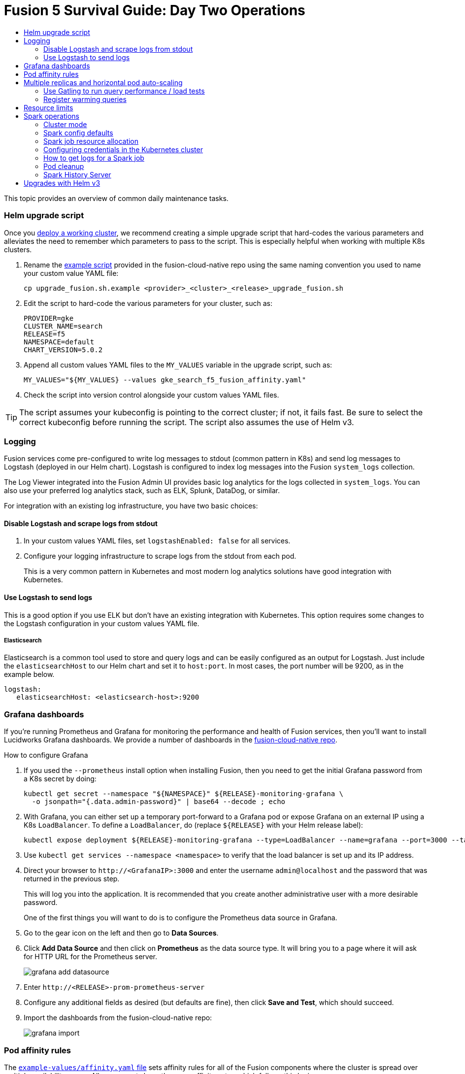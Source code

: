 = Fusion 5 Survival Guide: Day Two Operations
:toc:
:toclevels: 3
:toc-title:

// tag::body[]

This topic provides an overview of common daily maintenance tasks.

=== Helm upgrade script

// tag::upgrade-script[]

Once you
ifdef::env-github[]
link:2_planning.adoc[deploy a working cluster],
endif::[]
ifndef::env-github[]
link:/how-to/deploy-fusion-at-scale.html[deploy a working cluster],
endif::[]
we recommend creating a simple upgrade script that hard-codes the various parameters and alleviates the need to remember which parameters to pass to the script. This is especially helpful when working with multiple K8s clusters.

. Rename the https://github.com/lucidworks/fusion-cloud-native/blob/master/upgrade_fusion.sh.example[example script^] provided in the fusion-cloud-native repo using the same naming convention you used to name your custom value YAML file:
+
[source,bash]
----
cp upgrade_fusion.sh.example <provider>_<cluster>_<release>_upgrade_fusion.sh
----

. Edit the script to hard-code the various parameters for your cluster, such as:
+
----
PROVIDER=gke
CLUSTER_NAME=search
RELEASE=f5
NAMESPACE=default
CHART_VERSION=5.0.2
----

. Append all custom values YAML files to the `MY_VALUES` variable in the upgrade script, such as:
+
----
MY_VALUES="${MY_VALUES} --values gke_search_f5_fusion_affinity.yaml"
----

. Check the script into version control alongside your custom values YAML files.

TIP: The script assumes your kubeconfig is pointing to the correct cluster; if not, it fails fast. Be sure to select the correct kubeconfig before running the script. The script also assumes the use of Helm v3.

// end::upgrade-script[]

=== Logging

// tag::logging[]

Fusion services come pre-configured to write log messages to stdout (common pattern in K8s) and send log messages to Logstash (deployed in our Helm chart).  Logstash is configured to index log messages into the Fusion `system_logs` collection.

The Log Viewer integrated into the Fusion Admin UI provides basic log analytics for the logs collected in `system_logs`.  You can also use your preferred log analytics stack, such as ELK, Splunk, DataDog, or similar.

For integration with an existing log infrastructure, you have two basic choices:

==== Disable Logstash and scrape logs from stdout

. In your custom values YAML files, set `logstashEnabled: false` for all services.
. Configure your logging infrastructure to scrape logs from the stdout from each pod.
+
This is a very common pattern in Kubernetes and most modern log analytics solutions have good integration with Kubernetes.
//In most cases, the customers ops team will help guide you on how they want this to work (typically with a log shipper process deployed as a DaemonSet on each node), there’s not much you’ll have to do.

==== Use Logstash to send logs

This is a good option if you use ELK but don't have an existing integration with Kubernetes.  This option requires some changes to the Logstash configuration in your custom values YAML file.
//Again, most would use something like Filebeat as a DaemonSet to do this vs. relying on our Logstash.

===== Elasticsearch

Elasticsearch is a common tool used to store and query logs and can be easily configured as an output for Logstash. Just include the `elasticsearchHost` to our Helm chart and set it to `host:port`. In most cases, the port number will be 9200, as in the example below.

[source,yaml]
----
logstash:
   elasticsearchHost: <elasticsearch-host>:9200
----

// end::logging[]

=== Grafana dashboards

// tag::grafana[]

If you're running Prometheus and Grafana for monitoring the performance and health of Fusion services, then you'll want to install Lucidworks Grafana dashboards. We provide a number of dashboards in the link:https://github.com/lucidworks/fusion-cloud-native/tree/master/monitoring/grafana[fusion-cloud-native repo^].

.How to configure Grafana

. If you used the `--prometheus` install option when installing Fusion, then you need to get the initial Grafana password from a K8s secret by doing:
+
[source,bash]
----
kubectl get secret --namespace "${NAMESPACE}" ${RELEASE}-monitoring-grafana \
  -o jsonpath="{.data.admin-password}" | base64 --decode ; echo
----

. With Grafana, you can either set up a temporary port-forward to a Grafana pod or expose Grafana on an external IP using a K8s `LoadBalancer`. To define a `LoadBalancer`, do (replace `${RELEASE}` with your Helm release label):
+
[source,bash]
----
kubectl expose deployment ${RELEASE}-monitoring-grafana --type=LoadBalancer --name=grafana --port=3000 --target-port=3000
----

. Use `kubectl get services --namespace <namespace>` to verify that the load balancer is set up and its IP address.

. Direct your browser to `\http://<GrafanaIP>:3000` and enter the username `admin@localhost` and the password that was returned in the previous step.
+
This will log you into the application. It is recommended that you create another administrative user with a more desirable password.
+
One of the first things you will want to do is to configure the Prometheus data source in Grafana.

. Go to the gear icon on the left and then go to *Data Sources*.

. Click *Add Data Source* and then click on *Prometheus* as the data source type. It will bring you to a page where it will ask for HTTP URL for the Prometheus server.
+
image:https://github.com/lucidworks/fusion-cloud-native/blob/master/survival_guide/grafana-add-datasource.png?raw=true[]
. Enter `\http://<RELEASE>-prom-prometheus-server`

. Configure any additional fields as desired (but defaults are fine), then click *Save and Test*, which should succeed.

. Import the dashboards from the fusion-cloud-native repo:
+
image:https://github.com/lucidworks/fusion-cloud-native/blob/master/survival_guide/grafana-import.png?raw=true[]
// end::grafana[]

=== Pod affinity rules

// tag::affinity[]

The https://github.com/lucidworks/fusion-cloud-native/blob/master/example-values/affinity.yaml[`example-values/affinity.yaml` file^] sets affinity rules for all of the Fusion components where the cluster is spread over multiple availability zones. All components have the same affinity setup which follows this logic:

* When scheduling, prefer to put a pod on a node that is in an availability zone that doesn't already have a running instance of this component.

* Require that pods are all deployed on a host that doesn't have a running instance of the component that is being scheduled.

This means that the loss of a host will bring down at most one component. However, the cluster will be at least as large as the number of replicas in the largest deployment.

If you need to run a large number of a certain type of component, then consider relaxing the "required" policy by changing it to a "preferred" policy on hostname by changing

----
     requiredDuringSchedulingIgnoredDuringExecution:
----
to
----
     preferredDuringSchedulingIgnoredDuringExecution:
----

for the `kubernetes.io/hostname` policies. We recommend copying the https://github.com/lucidworks/fusion-cloud-native/blob/master/example-values/affinity.yaml[`example-values/affinity.yaml` file^] and renaming it using our convention: `<provider>_<cluster>_<release>_fusion_affinity.yaml`.

Append the following to your
ifdef::env-github[]
link:#helm-upgrade-script[upgrade script]:
endif::[]
ifndef::env-github[]
link:/how-to/create-helm-upgrade-script.html[upgrade script]:
endif::[]

----
MY_VALUES="${MY_VALUES} --values gke_search_f5_fusion_affinity.yaml"
----

// end::affinity[]

=== Multiple replicas and horizontal pod auto-scaling

// tag::auto-scaling[]

You can configure multiple replicas and horizontal pod autoscalers (tied to CPU usage) using the `example-values/replicas.yaml` file. Once you're ready to apply the replica and HPA settings from the replicas.yaml file, we recommend copying the example file and renaming it using our convention: `<provider>_<cluster>_<release>_fusion_replicas.yaml`

Append the following to your
ifdef::env-github[]
link:#helm-upgrade-script[upgrade script]:
endif::[]
ifndef::env-github[]
link:/how-to/create-helm-upgrade-script.html[upgrade script]:
endif::[]

----
MY_VALUES="${MY_VALUES} --values gke_search_f5_fusion_replicas.yaml"
----

==== Use Gatling to run query performance / load tests

Lucidworks recommends running query performance tests to establish a baseline number of pods for the proxy, query pipeline, and Solr services. You can use the gatling-qps project provided in the link:https://github.com/lucidworks/fusion-cloud-native[fusion-cloud-native repo^] as a starting point for building a query load test. Gatling.io is a load test framework that provides a powerful Scala-based DSL for constructing performance test scenarios. See `FusionQueryTraffic.scala` in the repo as a starting point for building query performance tests for Fusion 5.

==== Register warming queries

To avoid any potential delays when a new query pod joins the cluster, such as in reaction to an HPA auto-scaling trigger, we recommend registering a small set of queries to "warm up" the query pipeline service before it gets added to the Kubernetes service. In the query-pipeline section of the custom values YAML, configure your warming queries using the structure shown in the example below:

[source,json]
----
warmingQueryJson:
  {
  "pipelines": [
    {
      "pipeline": "<PIPELINE>",
      "collection": "<COLLECTION>",
      "params": {
        "q": ["*:*"]
      }
    },{
      "method" : "POST",
      "pipeline": "<ANOTHER_PIPELINE>",
      "collection": "<ANOTHER_COLL>",
      "params": {
        "q": ["*:*"]
      }
    }
  ],
  "profiles": [
    {
      "profile": "<PROFILE>",
      "params": {
        "q": ["*:*"]
      }
    }
  ]
  }
----

NOTE: The indentation for the opening / closing braces is important for embedding JSON in YAML

// end::auto-scaling[]

=== Resource limits

// tag::resources[]

Lucidworks recommends installing Fusion without resource limits initially as they can over-complicate the initial setup of your cluster.

Resource requests / limits directly impact the number of nodes needed to deploy Fusion. Once your installation is up and running with a critical mass of data, then you can start to fine-tune resource limits for Fusion services.

Lucidworks provides a https://github.com/lucidworks/fusion-cloud-native/blob/master/example-values/resources.yaml[`resources.yaml`] template to help you get started with setting the appropriate resource limits. However, you may need to refine the settings for your environment and workloads, especially for Solr.

// end::resources[]

[[spark-ops]]
=== Spark operations

In Fusion 5.x, Spark operates in native Kubernetes mode instead of standalone mode (like in Fusion 4.x). The sections below describe Spark operations in Fusion 5.0.

// tag::spark-ops-intro[]

==== Cluster mode

Fusion 5.0 ships with Spark 2.4.3 and operates in "cluster" mode on top of Kubernetes. In cluster mode, each Spark driver runs in a separate pod and hence resources can be managed per job. Each executor also runs in its own pod.

==== Spark config defaults

The table below shows the default configurations for Spark. These settings are configured in the job-launcher config map, accessible using `kubectl get configmaps <release-name>-job-launcher`. Some of these settings are also configurable via Helm.

.Spark Resource Configurations
[cols="2m,1a,1m"]
|===
|Spark Configuration
|Default value
|Helm Variable

|spark.driver.memory
|3g
|

|spark.executor.instances
|2
|executorInstances

|spark.executor.memory
|3g
|

|spark.executor.cores
|6
|

|spark.kubernetes.executor.request.cores
|3
|

|===


.Spark Kubernetes Configurations
[cols="2m,1a,1m"]
|===
|Spark Configuration
|Default value
|Helm Variable

|spark.kubernetes.container.image.pullPolicy
|Always
|image.imagePullPolicy

|spark.kubernetes.container.image.pullSecrets
|[artifactory]
|image.imagePullSecrets

|spark.kubernetes.authenticate.driver.serviceAccountName
|<name>-job-launcher-spark
|

|spark.kubernetes.driver.container.image
|fusion-dev-docker.ci-artifactory.lucidworks.com
|image.repository

|spark.kubernetes.executor.container.image
|fusion-dev-docker.ci-artifactory.lucidworks.com
|image.repository

|===

// end::spark-ops-intro[]

==== Spark job resource allocation

//tag::spark-resources[]

===== Number of instances and cores allocated

In order to set the number of cores allocated for a job, add the following parameter keys and values in the Spark Settings field within the "advanced" job properties in the Fusion UI or the `sparkConfig` object if defining a job via the Fusion API.

If `spark.kubernetes.executor.request.cores` is not set (default config), then Spark will set the number of CPUs for the executor pod to be the same number as `spark.executor.cores`. In that case, if `spark.executor.cores` is 3, then Spark will allocate 3 CPUs for the executor pod and will run 3 tasks in parallel. To under-allocate the CPU for the executor pod and still run multiple tasks in parallel, set `spark.kubernetes.executor.request.cores` to a lower value than `spark.executor.cores`.

The ratio for `spark.kubernetes.executor.request.cores` to `spark.executor.cores` depends on the type of job: either CPU-bound or I/O-bound. Allocate more memory to the executor if more tasks are running in parallel on a single executor pod.

[cols="3m,1a"]
|===
|Parameter Key
|Example Value

|spark.executor.instances
|3

|spark.kubernetes.executor.request.cores
|3

|spark.executor.cores
|6

|spark.driver.cores
|1

|===

If these settings are left unspecified, then the job launches with a driver using one core and 3GB of memory plus two executors, each using one core with 1GB of memory.

===== Memory allocation

The amount of memory allocated to the driver and executors is controlled on a per-job basis using the `spark.executor.memory` and `spark.driver.memory` parameters in the Spark Settings section of the job definition in the Fusion UI or within the `sparkConfig` object in the JSON definition of the job.

[cols="3m,1a"]
|===
|Parameter Key
|Example Value

|spark.executor.memory
|6g

|spark.driver.memory
|2g

|===

//end::spark-resources[]

==== Configuring credentials in the Kubernetes cluster

//tag::spark-credentials[]

AWS/GCS credentials can be configured per job or per cluster.

===== Configuring GCS credentials for Spark jobs

. Create a secret containing the credentials JSON file.
+
See https://cloud.google.com/iam/docs/creating-managing-service-account-keys on how to create service account JSON files.
+
[source,bash]
----
kubectl create secret generic solr-dev-gc-serviceaccount-key --from-file=/Users/kiranchitturi/creds/solr-dev-gc-serviceaccount-key.json
----

. Create an extra config map in Kubernetes setting the required properties for GCP.
.. Create a properties file with GCP properties:
+
[source,bash]
----
$ cat gcp-launcher.properties
spark.kubernetes.driverEnv.GOOGLE_APPLICATION_CREDENTIALS = /mnt/gcp-secrets/solr-dev-gc-serviceaccount-key.json
spark.kubernetes.driver.secrets.solr-dev-gc-serviceaccount-key = /mnt/gcp-secrets
spark.kubernetes.executor.secrets.solr-dev-gc-serviceaccount-key = /mnt/gcp-secrets
spark.executorEnv.GOOGLE_APPLICATION_CREDENTIALS = /mnt/gcp-secrets/solr-dev-gc-serviceaccount-key.json
spark.hadoop.google.cloud.auth.service.account.json.keyfile = /mnt/gcp-secrets/solr-dev-gc-serviceaccount-key.json
----
.. Create a config map based on the properties file:
+
[source,bash]
----
kubectl create configmap gcp-launcher --from-file=gcp-launcher.properties
----
. Add the gcp-launcher config map to values.yaml under job-launcher:
+
[source,yaml]
----
configSources: gcp-launcher
----

===== Configuring S3 credentials for Spark jobs

AWS credentials can’t be set via a single file. So, we have to set two environment variables referring to the key and secret.

. Create a secret pointing to the creds:
+
[source,bash]
----
kubectl create secret generic aws-secret --from-literal=key='<access key>' --from-literal=secret='<secret key>'
----
. Create an extra config map in Kubernetes setting the required properties for AWS:
.. Create a properties file with AWS properties:
+
[source,bash]
----
cat aws-launcher.properties
spark.kubernetes.driver.secretKeyRef.AWS_ACCESS_KEY_ID=aws-secret:key
spark.kubernetes.driver.secretKeyRef.AWS_SECRET_ACCESS_KEY=aws-secret:secret
spark.kubernetes.executor.secretKeyRef.AWS_ACCESS_KEY_ID=aws-secret:key
spark.kubernetes.executor.secretKeyRef.AWS_SECRET_ACCESS_KEY=aws-secret:secret
----
.. Create a config map based on the properties file:
+
[source,bash]
----
kubectl create configmap aws-launcher --from-file=aws-launcher.properties
----
. Add the `aws-launcher` config map to `values.yaml` under `job-launcher`:
+
[source,yaml]
----
configSources: aws-launcher
----

===== Configuring Azure Data Lake credentials for Spark jobs

Configuring Azure through environment variables or `configMaps` does not seem to be possible at the moment. You need to manually upload the `core-site.xml` file into the job-launcher pod at `/app/spark-dist/conf`.

Currently only Data Lake Gen 1 is supported.

Here’s what the `core-site.xml` file should look like:
[source,xml]
----
<property>
  <name>dfs.adls.oauth2.access.token.provider.type</name>
  <value>ClientCredential</value>
</property>
<property>
    <name>dfs.adls.oauth2.refresh.url</name>
    <value> Insert Your OAuth 2.0 Endpoint URL Value Here </value>
</property>
<property>
    <name>dfs.adls.oauth2.client.id</name>
    <value> Insert Your Application ID Here </value>
</property>
<property>
    <name>dfs.adls.oauth2.credential</name>
    <value>Insert the Secret Key Value Here </value>
</property>
<property>
    <name>fs.adl.impl</name>
    <value>org.apache.hadoop.fs.adl.AdlFileSystem</value>
</property>
<property>
    <name>fs.AbstractFileSystem.adl.impl</name>
    <value>org.apache.hadoop.fs.adl.Adl</value>
</property>
----

===== Configuring credentials per job

. Create a Kubernetes secret with the GCP/AWS credentials.
. Add the Spark configuration to configure the secrets for the Spark driver/executor.

====== GCS

. Create a secret containing the credentials JSON file.
+
See https://cloud.google.com/iam/docs/creating-managing-service-account-keys on how to create service account JSON files.
+
[source,bash]
----
kubectl create secret generic solr-dev-gc-serviceaccount-key --from-file=/Users/kiranchitturi/creds/solr-dev-gc-serviceaccount-key.json
----
. Toggle the Advanced config in the job UI and add the following to the Spark configuration:
+
----
spark.kubernetes.driver.secrets.solr-dev-gc-serviceaccount-key = /mnt/gcp-secrets
spark.kubernetes.executor.secrets.solr-dev-gc-serviceaccount-key = /mnt/gcp-secrets
spark.kubernetes.driverEnv.GOOGLE_APPLICATION_CREDENTIALS = /mnt/gcp-secrets/solr-dev-gc-serviceaccount-key.json
spark.executorEnv.GOOGLE_APPLICATION_CREDENTIALS = /mnt/gcp-secrets/solr-dev-gc-serviceaccount-key.json
spark.hadoop.google.cloud.auth.service.account.json.keyfile = /mnt/gcp-secrets/solr-dev-gc-serviceaccount-key.json
----

====== S3

AWS credentials can’t be set via a single file. So, we have to set two environment variables referring to the key and secret.

. Create a secret pointing to the creds:
+
----
kubectl create secret generic aws-secret --from-literal=key='<access key>' --from-literal=secret='<secret key>'
----
. Toggle the Advanced config in the job UI and add the following to Spark configuration:
+
----
spark.kubernetes.driver.secretKeyRef.AWS_ACCESS_KEY_ID=aws-secret:key
spark.kubernetes.driver.secretKeyRef.AWS_SECRET_ACCESS_KEY=aws-secret:secret
spark.kubernetes.executor.secretKeyRef.AWS_ACCESS_KEY_ID=aws-secret:key
spark.kubernetes.executor.secretKeyRef.AWS_SECRET_ACCESS_KEY=aws-secret:secret
----

//end::spark-credentials[]

==== How to get logs for a Spark job

// tag::spark-logs[]

* To get the initial logs that contain information about the pod spin up, do:
+
----
curl -X GET -u admin:password123 http://localhost:8764/api/apollo/spark/driver/log/{jobId}
----
* Get the pod ID by running:
+
----
k get pods -l spark-role=driver -l jobConfigId=<job-id>
----
* Logs from failed jobs can be obtained by using:
+
----
kubectl logs [DRIVER-POD-NAME]
----
* Logs from running containers can be tailed using the `-f` parameter:
+
----
kubectl logs -f [POD-NAME]
----

Spark deletes failed and successful executor pods. Fusion provides a cleanup Kubernetes cron job that removes successfully completed driver pods every 15 minutes.

// end::spark-logs[]

==== Pod cleanup

//tag::pod-cleanup[]

Spark driver pods are cleaned up using a Kubernetes cron job that runs every 15 minutes to clean up pods using this command:
----
kubectl delete pods --namespace default --field-selector=status.phase=Succeeded -l spark-role=driver
----
This cron job is created automatically when the `job-launcher` microservice is installed in the Fusion cluster.

//end::pod-cleanup[]

==== Spark History Server

//tag::history-intro[]
While logs from the Spark driver and executor pods can be viewed using `kubectl logs [POD_NAME]`, executor pods are deleted at their end of their execution, and driver pods are deleted by Fusion on a default schedule of every hour. In order to store and view Spark logs in a more long-term fashion, you can install the https://spark.apache.org/docs/latest/monitoring.html[Spark History Server] into your Kubernetes cluster and configure Spark to write logs in a manner that will persist.
//end::history-intro[]

===== Installing Spark History Server

//tag::history-install[]

Spark History Server can be installed via its publicly-available Helm chart. To accomplish this, we must create a `values.yaml` file to configure it.
----
helm install [namespace]-spark-history-server stable/spark-history-server --values values.yaml
----

//end::history-install[]

//tag::history-config[]

===== Recommended Configuration

Our recommended configuration for using the Spark History Server with Fusion is to store and read Spark logs in cloud storage. For installations on Google Kubernetes Engine, we suggest setting these keys in the `values.yaml`:
[source,yaml]
----
gcs:
  enableGCS: true
  secret: history-secrets
  key: sparkhistory.json
  logDirectory: gs://[BUCKET_NAME]
service:
  type: ClusterIP
  port: 18080

pvc:
  enablePVC: false
nfs:
  enableExampleNFS: false
----
Note that, by default, the Spark History Server Helm chart creates an external LoadBalancer, exposing it to outside access. This is usually undesirable. In the above, we prevent this via the `service` key - the Spark History Server will only be set up on an internal IP within your cluster and will not be exposed externally. Later, we will show how to properly access the Spark History Server.

The `key` and `secret` fields provide the Spark History Server with the details of where it will find an account with access to the Google Cloud Storage bucket given in `logDirectory`. In the following example, we're going to set up a new service account that will be shared between the Spark History Server and the Spark driver/executors for both viewing and writing logs.

The `nfs.enableExampleNFS` option turns off the NFS server that the Spark History Server sets up by default, as we won't be needing it in our installation.

In order to give the Spark History Server access to the Google Cloud Storage bucket where the logs will be kept, we use `gcloud` to create a new service account, and then `keys create` to create a JSON keypair which we will shortly upload into our cluster as a Kubernetes secret.

[source,bash]
----
$ export ACCOUNT_NAME=sparkhistory
$ export GCP_PROJECT_ID=[PROJECT_ID]
$ gcloud iam service-accounts create ${ACCOUNT_NAME} --display-name "${ACCOUNT_NAME}"
$ gcloud iam service-accounts keys create "${ACCOUNT_NAME}.json" --iam-account "${
ACCOUNT_NAME}@${GCP_PROJECT_ID}.iam.gserviceaccount.com"
----

We then give our service account the `storage/admin` role, allowing it to perform create and view operations, and the final `gsutil` command applies our service account to our chosen bucket. If you have an existing service account you wish to use instead, you can skip the `create` command, though you will still need to create the JSON keypair and ensure that the existing account can read and write to the log bucket.

[source,bash]
----
$ gcloud projects add-iam-policy-binding ${GCP_PROJECT_ID} --member "serviceAccount:${ACCOUNT_NAME}@${GCP_PROJECT_ID}.iam.gserviceaccount.com" --role roles/storage.admin
$ gsutil iam ch serviceAccount:${ACCOUNT_NAME}@${GCP_PROJECT_ID}.iam.gserviceaccount.com:objectAdmin gs://[BUCKET_NAME]
----

We now need to upload the JSON keypair into the cluster as a secret:

[source,bash]
----
kubectl -n [NAMESPACE] create secret generic history-secrets --from-file=sparkhistory.json
----

With all this in place, the Spark History Server can now be installed with `helm install [namespace]-spark-history-server stable/spark-history-server --values values.yaml`.

===== Other Configurations

====== Azure

Azure is a similar process to Google Kubernetes Engine, except our logs will be stored in Azure Blob Storage, and we can either use SAS token or key access.

[source,bash]
----
$ echo "your-storage-account-name" >> azure-storage-account-name
$ echo "your-container-name" >> azure-blob-container-name
# to auth with sas token (if wasbs.sasKeyMode=true, which is the default)
$ echo "your-azure-blob-sas-key" >> azure-blob-sas-key
# or to auth with storage account key
$ echo "your-azure-storage-account-key" >> azure-storage-account-key
$ kubectl create secret generic azure-secrets --from-file=azure-storage-account-name --from-file=azure-blob-container-name [--from-file=azure-blob-sas-key | --from-file=azure-storage-account-key]
----

For SAS token access, `values.yaml` should look like:
[source,yaml]
----
wasbs:
  enableWASBS: true
  secret: azure-secrets
  sasKeyName: azure-blob-sas-key
  storageAccountNameKeyName: azure-storage-account-name
  containerKeyName: azure-blob-container-name
  logDirectory: [BUCKET_NAME]
----
For non-SAS access:
[source,yaml]
----
wasbs:
  enableWASBS: true
  secret: azure-secrets
  sasKeyMode: false
  storageAccountKeyName: azure-storage-account-key
  storageAccountNameKeyName: azure-storage-account-name
  containerKeyName:  azure-blob-container-name
  logDirectory: [BUCKET_NAME]
----

====== AWS

The recommended approach for S3 access is to use AWS IAM roles, but you can also use a access/secret key pair as a Kubernetes secret:

[source,bash]
----
$ aws iam list-access-keys --user-name your-user-name --output text | awk '{print $2}' >> aws-access-key
$ echo "your-aws-secret-key" >> aws-secret-key
$ kubectl create secret generic aws-secrets --from-file=aws-access-key --from-file=aws-secret-key
----

For IAM, your `values.yaml` will be:

[source,yaml]
----
s3:
  enableS3: true
  logDirectory: s3a://[BUCKET_NAME]
----
(Note the Hadoop `s3a://` link instead of `s3://`.)

With a access/secret pair, you’ll need to add the secret:

[source,yaml]
----
s3:
  enableS3: true
  enableIAM: false
  accessKeyName: aws-access-key
  secretKeyName: aws-secret-key
  logDirectory: s3a://[BUCKET_NAME]
----

===== Configuring Spark

After starting the Spark History Server, we must update the config map for Fusion's job-launcher so it can write logs to the same location that Spark History Server is reading from.

In this example, having installed Fusion into a namespace of `sparkhistory`, we will edit the config map to write the logs to the same Google Cloud Storage bucket we configured the Spark History Server to read from. Before editing the config map, make a copy of the existing settings in case you need to revert the changes.

[source,bash]
----
kubectl get cm -n [NAMESPACE] sparkhistory-job-launcher -o yaml > sparkhistory-job-launcher.yaml

kubectl edit cm -n [NAMESPACE] sparkhistory-job-launcher
----

Update the `spark` key with the new YAML settings below and then delete the `job-launcher` pod. The new `job-launcher` pod will apply the new configuration to subsequent jobs. In addition to the location of the secret and the settings that specify the location of the Spark eventLog, we also have to tell Spark how to access GCS with the `spark.hadoop.fs.gs.impl``spark.hadoop.fs.AbstractFileSystem.gs.impl` keys.

[source,yaml]
----
spark:
  hadoop:
    fs:
      AbstractFileSystem:
        gs:
          impl: com.google.cloud.hadoop.fs.gcs.GoogleHadoopFS
      gs:
        impl: com.google.cloud.hadoop.fs.gcs.GoogleHadoopFileSystem
    google:
      cloud:
        auth:
          service:
            account:
              json:
                keyfile: /etc/history-secrets/[ACCOUNT_NAME].json
  eventLog:
    enabled: true
    compress: true
    dir: gs://[BUCKET_NAME]
  …
  kubernetes:
    driver:
      secrets:
        history-secrets: /etc/history-secrets
      container:
        …
    executor:
      secrets:
        history-secrets: /etc/history-secrets
      container:
        …
    …

----

//end::history-config[]

===== Accessing The Spark History Server

//tag::history-access[]

As we have set up the Spark History Server to only set up a ClusterIP, we will need to port forward the server using `kubectl`:
----
kubectl get pods -n [NAMESPACE] # to find the Spark History Server pod
kubectl port-forward [POD_NAME] -n [NAMESPACE] 18080:18080
----

You can now access the Spark History Server at `\http://localhost:18080`. Run a Spark job and confirm that you can see the logs appear in the UI.

//end::history-access[]

=== Upgrades with Helm v3

// tag::upgrades[]

One of the most powerful features provided by Kubernetes and a cloud-native microservices architecture is the ability to do a rolling update on a live cluster. Fusion 5 allows customers to upgrade from Fusion 5.0.2 to a later 5.x.y version on a live cluster with zero downtime or disruption of service.

When Kubernetes performs a rolling update to an individual microservice, there will be a mix of old and new services in the cluster concurrently (only briefly in most cases) and requests from other services will be routed to both versions. Consequently, Lucidworks ensures all changes we make to our service do not break the API interface exposed to other services in the same 5.x line of releases. We also ensure that the stored configuration remains compatible in the same 5.x release line.

Lucidworks releases minor updates to individual services frequently, so you can can pull in those upgrades using Helm at your discretion.

.How to upgrade Fusion
. Clone the https://github.com/lucidworks/fusion-cloud-native[fusion-cloud-native repo^], if you haven't already.
. Locate the `setup_f5_<platform>.sh` script that matches your Kubernetes platform.
. Run the script with the `--upgrade` option.
+
TIP: To see what would be upgraded, pass the `--dry-run` option to the script.

The scripts in the fusion-cloud-native repo automatically pull in the latest chart updates from our Helm repository and deploy any updates needed by doing a diff of your current installation and the latest release from Lucidworks.

// end::upgrades[]

// end::body[]
